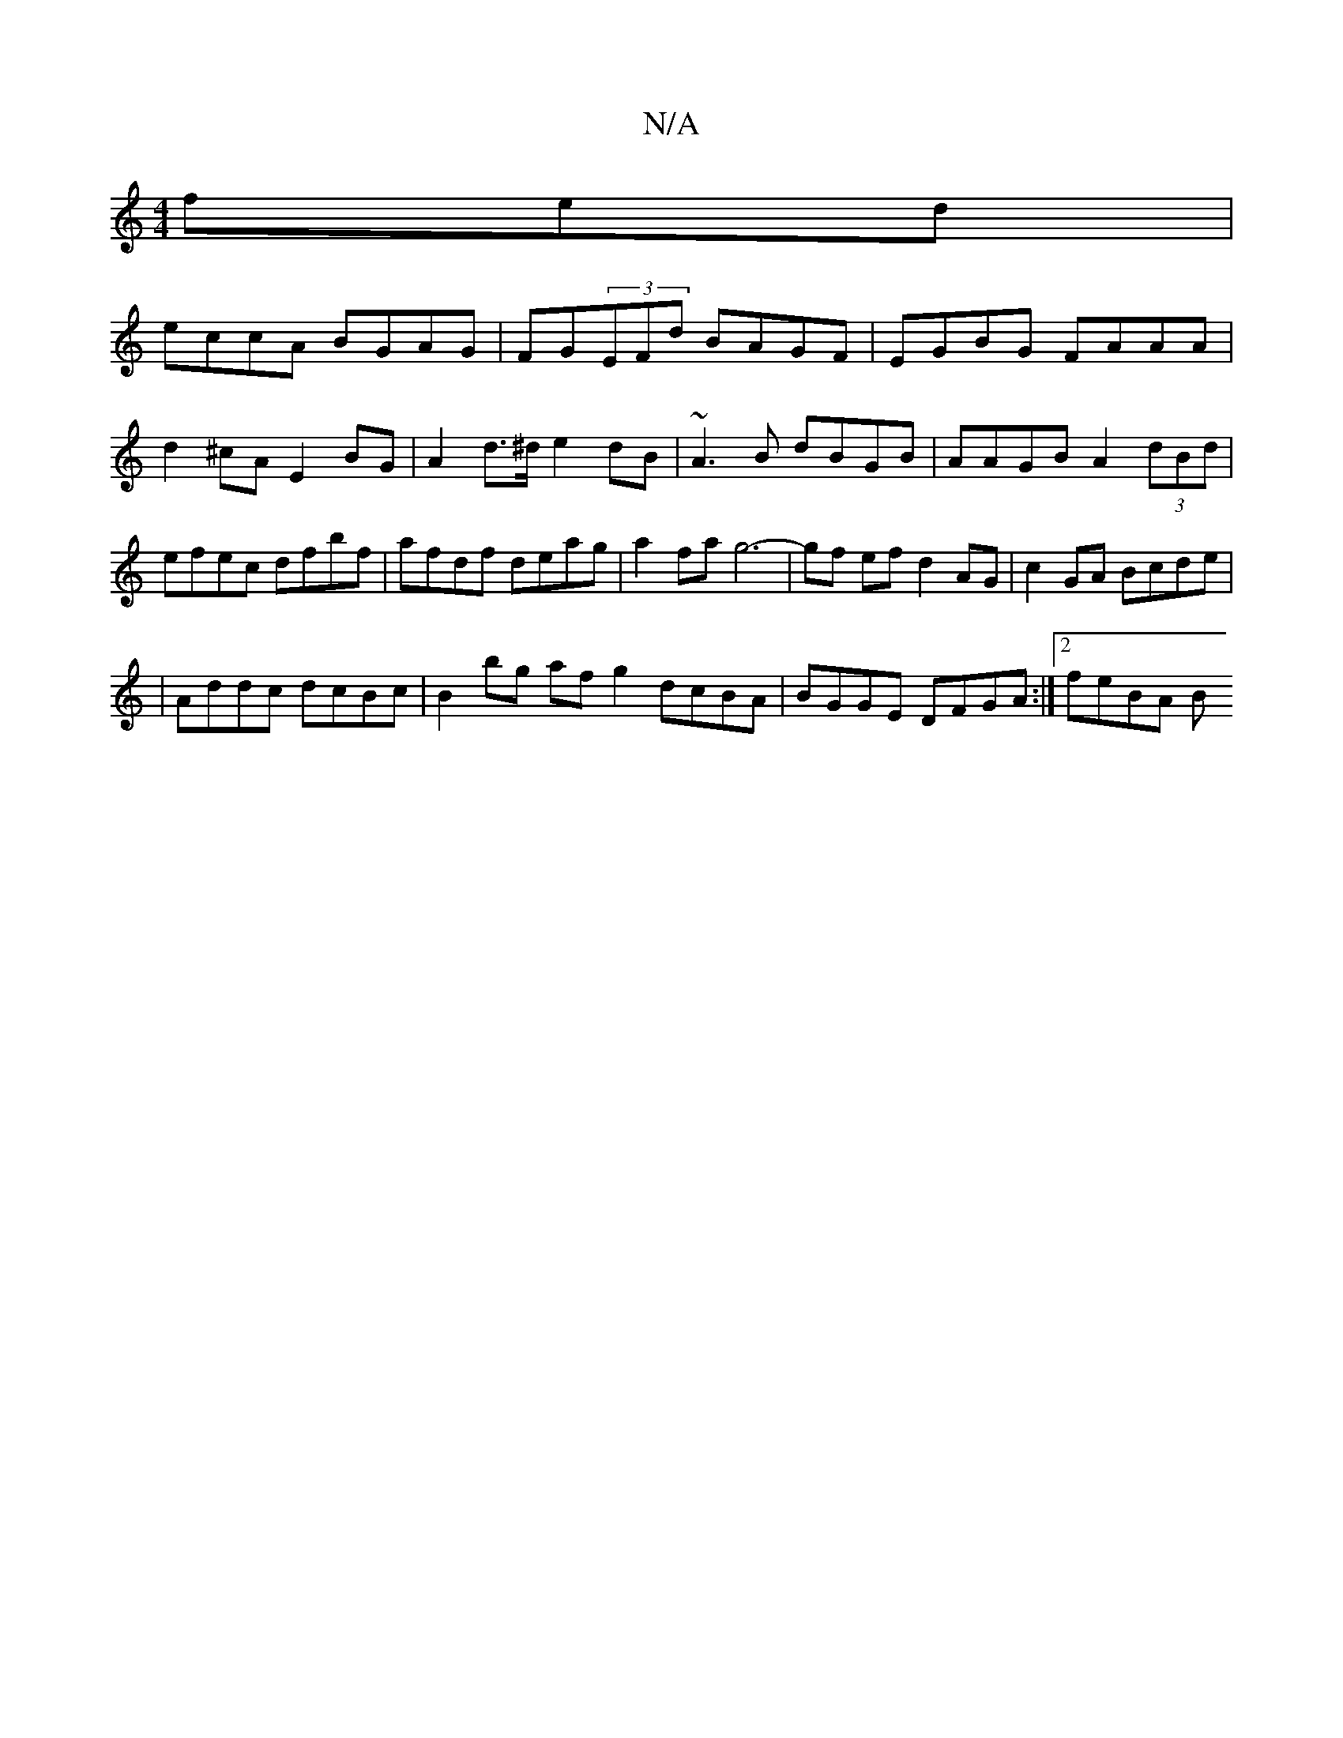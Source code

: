 X:1
T:N/A
M:4/4
R:N/A
K:Cmajor
fed |
eccA BGAG | FG(3EFd BAGF | EGBG FAAA | d2^cA E2BG |A2d>^d e2 dB|~A3B dBGB|AAGB A2 (3dBd|efec dfbf|afdf deag|a2fa g6-|gf ef d2 AG|c2 GA Bcde |
| Addc dcBc | B2bg af g2 dcBA | BGGE DFGA :|2 feBA B
